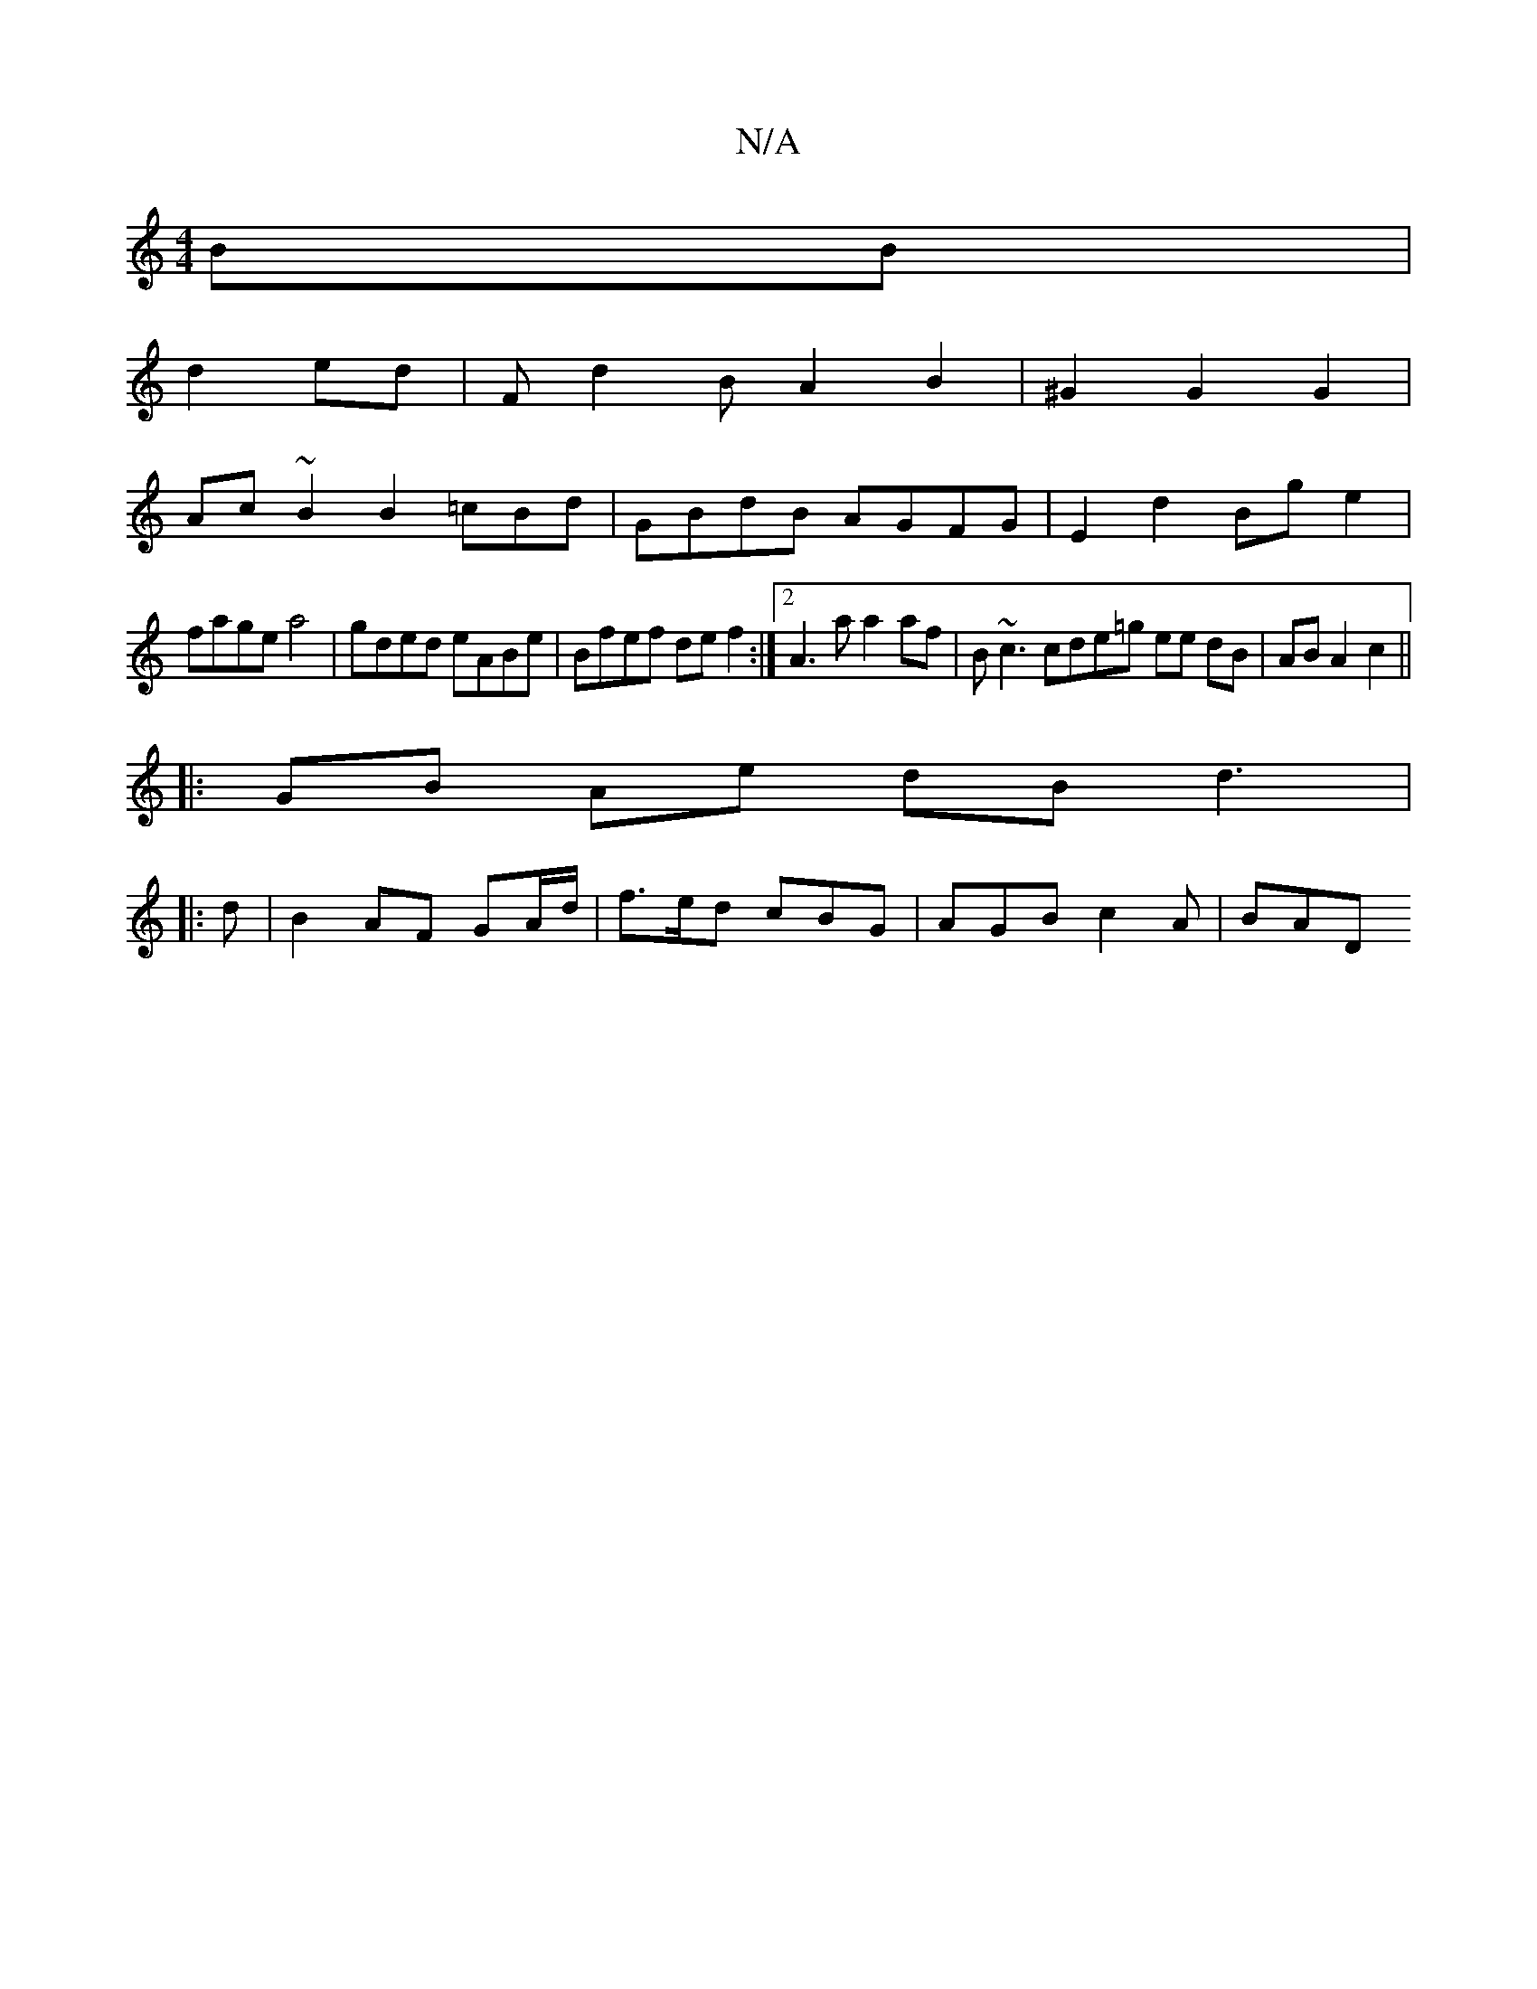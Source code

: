 X:1
T:N/A
M:4/4
R:N/A
K:Cmajor
BB |
d2 ed | Fd2B A2B2|^G2G2 G2|
Ac~B2 B2=cBd|GBdB AGFG|E2d2 Bge2 |
fage a4 | gded eABe | Bfef def2:|2 A3a a2af|B~c3 cde=g ee dB|AB A2 c2 ||
|:GB Ae dB d3 |
|:d|B2 AF GA/d/2|f>ed cBG | AGB c2 A | BAD 